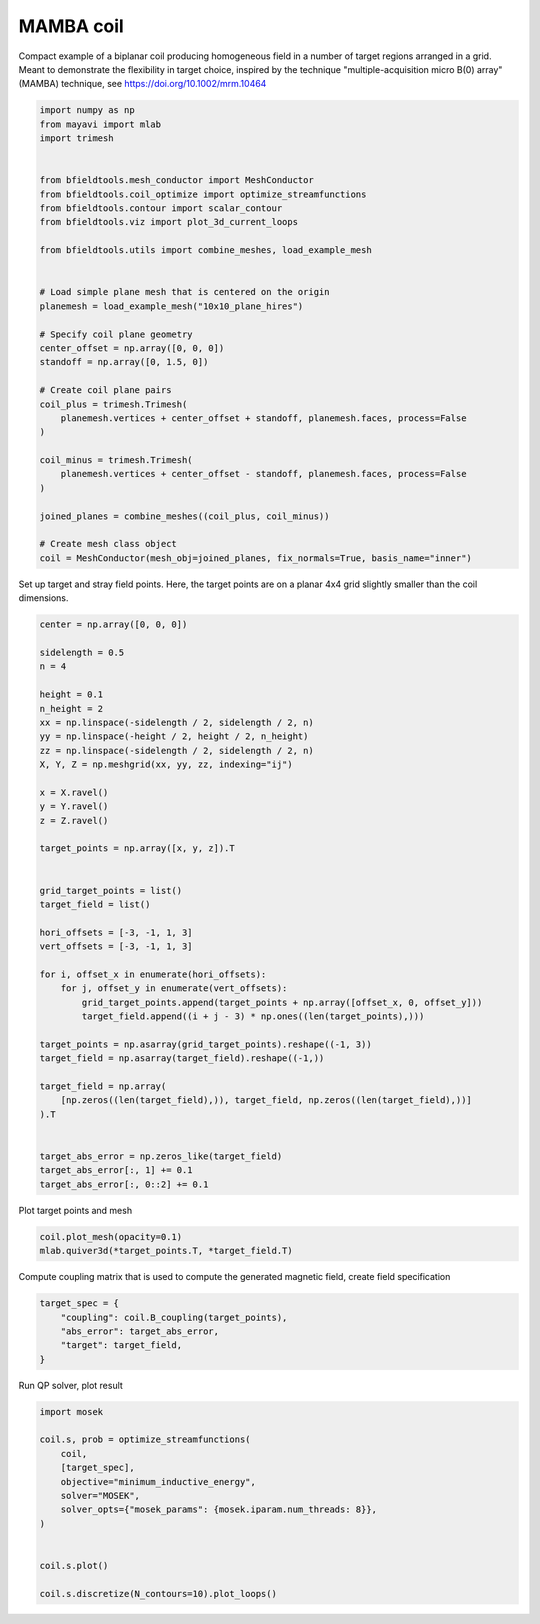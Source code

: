 .. only:: html

    .. note::
        :class: sphx-glr-download-link-note

        Click :ref:`here <sphx_glr_download_auto_examples_coil_design_mamba_coil_design.py>`     to download the full example code
    .. rst-class:: sphx-glr-example-title

    .. _sphx_glr_auto_examples_coil_design_mamba_coil_design.py:


MAMBA coil
==========

Compact example of a biplanar coil producing homogeneous field in a number of target
regions arranged in a grid. Meant to demonstrate the flexibility in target choice, inspired by the 
technique "multiple-acquisition micro B(0) array" (MAMBA) technique, see https://doi.org/10.1002/mrm.10464


.. code-block:: default



    import numpy as np
    from mayavi import mlab
    import trimesh


    from bfieldtools.mesh_conductor import MeshConductor
    from bfieldtools.coil_optimize import optimize_streamfunctions
    from bfieldtools.contour import scalar_contour
    from bfieldtools.viz import plot_3d_current_loops

    from bfieldtools.utils import combine_meshes, load_example_mesh


    # Load simple plane mesh that is centered on the origin
    planemesh = load_example_mesh("10x10_plane_hires")

    # Specify coil plane geometry
    center_offset = np.array([0, 0, 0])
    standoff = np.array([0, 1.5, 0])

    # Create coil plane pairs
    coil_plus = trimesh.Trimesh(
        planemesh.vertices + center_offset + standoff, planemesh.faces, process=False
    )

    coil_minus = trimesh.Trimesh(
        planemesh.vertices + center_offset - standoff, planemesh.faces, process=False
    )

    joined_planes = combine_meshes((coil_plus, coil_minus))

    # Create mesh class object
    coil = MeshConductor(mesh_obj=joined_planes, fix_normals=True, basis_name="inner")








Set up target and stray field points. Here, the target points are on a planar
4x4 grid slightly smaller than the coil dimensions.


.. code-block:: default


    center = np.array([0, 0, 0])

    sidelength = 0.5
    n = 4

    height = 0.1
    n_height = 2
    xx = np.linspace(-sidelength / 2, sidelength / 2, n)
    yy = np.linspace(-height / 2, height / 2, n_height)
    zz = np.linspace(-sidelength / 2, sidelength / 2, n)
    X, Y, Z = np.meshgrid(xx, yy, zz, indexing="ij")

    x = X.ravel()
    y = Y.ravel()
    z = Z.ravel()

    target_points = np.array([x, y, z]).T


    grid_target_points = list()
    target_field = list()

    hori_offsets = [-3, -1, 1, 3]
    vert_offsets = [-3, -1, 1, 3]

    for i, offset_x in enumerate(hori_offsets):
        for j, offset_y in enumerate(vert_offsets):
            grid_target_points.append(target_points + np.array([offset_x, 0, offset_y]))
            target_field.append((i + j - 3) * np.ones((len(target_points),)))

    target_points = np.asarray(grid_target_points).reshape((-1, 3))
    target_field = np.asarray(target_field).reshape((-1,))

    target_field = np.array(
        [np.zeros((len(target_field),)), target_field, np.zeros((len(target_field),))]
    ).T


    target_abs_error = np.zeros_like(target_field)
    target_abs_error[:, 1] += 0.1
    target_abs_error[:, 0::2] += 0.1








Plot target points and mesh


.. code-block:: default

    coil.plot_mesh(opacity=0.1)
    mlab.quiver3d(*target_points.T, *target_field.T)





.. image:: /auto_examples/coil_design/images/sphx_glr_mamba_coil_design_001.png
    :class: sphx-glr-single-img


.. rst-class:: sphx-glr-script-out

 Out:

 .. code-block:: none


    <mayavi.modules.vectors.Vectors object at 0x7f969e732650>



Compute coupling matrix that is used to compute the generated magnetic field, create field specification


.. code-block:: default



    target_spec = {
        "coupling": coil.B_coupling(target_points),
        "abs_error": target_abs_error,
        "target": target_field,
    }





.. rst-class:: sphx-glr-script-out

 Out:

 .. code-block:: none

    Computing magnetic field coupling matrix, 3184 vertices by 512 target points... took 0.52 seconds.




Run QP solver, plot result


.. code-block:: default


    import mosek

    coil.s, prob = optimize_streamfunctions(
        coil,
        [target_spec],
        objective="minimum_inductive_energy",
        solver="MOSEK",
        solver_opts={"mosek_params": {mosek.iparam.num_threads: 8}},
    )


    coil.s.plot()

    coil.s.discretize(N_contours=10).plot_loops()



.. rst-class:: sphx-glr-horizontal


    *

      .. image:: /auto_examples/coil_design/images/sphx_glr_mamba_coil_design_002.png
            :class: sphx-glr-multi-img

    *

      .. image:: /auto_examples/coil_design/images/sphx_glr_mamba_coil_design_003.png
            :class: sphx-glr-multi-img


.. rst-class:: sphx-glr-script-out

 Out:

 .. code-block:: none

    Computing the inductance matrix...
    Computing self-inductance matrix using rough quadrature (degree=2).              For higher accuracy, set quad_degree to 4 or more.
    Estimating 34964 MiB required for 3184 by 3184 vertices...
    Computing inductance matrix in 60 chunks (12047 MiB memory free),              when approx_far=True using more chunks is faster...
    Computing triangle-coupling matrix
    Inductance matrix computation took 13.20 seconds.
    Pre-existing problem not passed, creating...
    Passing parameters to problem...
    Passing problem to solver...
    /home/rzetter/miniconda3/lib/python3.7/site-packages/cvxpy-1.1.0a3-py3.7-linux-x86_64.egg/cvxpy/reductions/solvers/solving_chain.py:170: UserWarning: You are solving a parameterized problem that is not DPP. Because the problem is not DPP, subsequent solves will not be faster than the first one.
      "You are solving a parameterized problem that is not DPP. "


    Problem
      Name                   :                 
      Objective sense        : min             
      Type                   : CONIC (conic optimization problem)
      Constraints            : 5970            
      Cones                  : 1               
      Scalar variables       : 5795            
      Matrix variables       : 0               
      Integer variables      : 0               

    Optimizer started.
    Problem
      Name                   :                 
      Objective sense        : min             
      Type                   : CONIC (conic optimization problem)
      Constraints            : 5970            
      Cones                  : 1               
      Scalar variables       : 5795            
      Matrix variables       : 0               
      Integer variables      : 0               

    Optimizer  - threads                : 8               
    Optimizer  - solved problem         : the dual        
    Optimizer  - Constraints            : 2897
    Optimizer  - Cones                  : 1
    Optimizer  - Scalar variables       : 5970              conic                  : 2898            
    Optimizer  - Semi-definite variables: 0                 scalarized             : 0               
    Factor     - setup time             : 0.98              dense det. time        : 0.00            
    Factor     - ML order time          : 0.17              GP order time          : 0.00            
    Factor     - nonzeros before factor : 4.20e+06          after factor           : 4.20e+06        
    Factor     - dense dim.             : 0                 flops                  : 4.53e+10        
    ITE PFEAS    DFEAS    GFEAS    PRSTATUS   POBJ              DOBJ              MU       TIME  
    0   2.5e+01  1.0e+00  2.0e+00  0.00e+00   0.000000000e+00   -1.000000000e+00  1.0e+00  112.73
    1   5.9e+00  2.4e-01  2.8e-01  1.12e-01   1.190431429e+02   1.187399022e+02   2.4e-01  113.41
    2   5.9e-01  2.4e-02  8.3e-03  7.37e-01   1.581771497e+02   1.581383257e+02   2.4e-02  114.04
    3   8.4e-02  3.4e-03  4.5e-04  9.94e-01   1.512418314e+02   1.512362841e+02   3.4e-03  114.67
    4   1.9e-02  7.6e-04  4.9e-05  1.00e+00   1.498224865e+02   1.498212790e+02   7.6e-04  115.29
    5   1.5e-03  5.9e-05  1.3e-06  9.99e-01   1.493643784e+02   1.493643279e+02   5.9e-05  116.03
    6   4.9e-04  2.0e-05  2.5e-07  1.00e+00   1.493706983e+02   1.493706821e+02   2.0e-05  116.67
    7   6.5e-05  2.6e-06  1.2e-08  1.00e+00   1.493735721e+02   1.493735700e+02   2.6e-06  117.38
    8   4.5e-06  1.8e-07  2.3e-10  1.00e+00   1.493739910e+02   1.493739909e+02   1.8e-07  118.15
    9   6.3e-07  2.5e-08  7.8e-12  1.00e+00   1.493740222e+02   1.493740222e+02   2.5e-08  118.82
    10  3.1e-07  1.3e-08  1.0e-13  1.00e+00   1.493740255e+02   1.493740255e+02   1.3e-08  119.76
    11  1.5e-07  1.9e-09  3.8e-13  1.00e+00   1.493740287e+02   1.493740285e+02   3.6e-12  120.36
    Optimizer terminated. Time: 120.74  


    Interior-point solution summary
      Problem status  : PRIMAL_AND_DUAL_FEASIBLE
      Solution status : OPTIMAL
      Primal.  obj: 1.4937402870e+02    nrm: 3e+02    Viol.  con: 2e-11    var: 0e+00    cones: 0e+00  
      Dual.    obj: 1.4937402850e+02    nrm: 7e+01    Viol.  con: 2e-11    var: 9e-10    cones: 0e+00  

    <mayavi.core.scene.Scene object at 0x7f969ee6d350>




.. rst-class:: sphx-glr-timing

   **Total running time of the script:** ( 2 minutes  41.128 seconds)


.. _sphx_glr_download_auto_examples_coil_design_mamba_coil_design.py:


.. only :: html

 .. container:: sphx-glr-footer
    :class: sphx-glr-footer-example



  .. container:: sphx-glr-download sphx-glr-download-python

     :download:`Download Python source code: mamba_coil_design.py <mamba_coil_design.py>`



  .. container:: sphx-glr-download sphx-glr-download-jupyter

     :download:`Download Jupyter notebook: mamba_coil_design.ipynb <mamba_coil_design.ipynb>`


.. only:: html

 .. rst-class:: sphx-glr-signature

    `Gallery generated by Sphinx-Gallery <https://sphinx-gallery.github.io>`_
